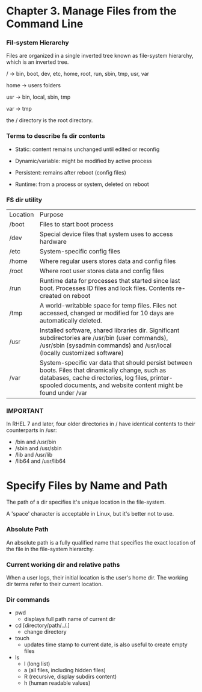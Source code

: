 * Chapter 3. Manage Files from the Command Line

*** Fil-system Hierarchy

Files are organized in a single inverted tree known as file-system hierarchy, which is an inverted tree.

/ -> bin, boot, dev, etc, home, root, run, sbin, tmp, usr, var

home -> users folders

usr -> bin, local, sbin, tmp

var -> tmp

the / directory is the root directory.

*** Terms to describe fs dir contents

- Static: content remains unchanged until edited or reconfig

- Dynamic/variable: might be modified by active process

- Persistent: remains after reboot (config files)

- Runtime: from a process or system, deleted on reboot

*** FS dir utility

| Location | Purpose                                                                                                                                                                                                              |
| /boot    | Files to start boot process                                                                                                                                                                                          |
| /dev     | Special device files that system uses to access hardware                                                                                                                                                             |
| /etc     | System-specific config files                                                                                                                                                                                         |
| /home    | Where regular users stores data and config files                                                                                                                                                                     |
| /root    | Where root user stores data and config files                                                                                                                                                                         |
| /run     | Runtime data for processes that started since last boot. Processes ID files and lock files. Contents re-created on reboot                                                                                            |
| /tmp     | A world-writabble space for temp files. Files not accessed, changed or modified for 10 days are automatically deleted.                                                                                               |
| /usr     | Installed software, shared libraries dir. Significant subdirectories are /usr/bin (user commands), /usr/sbin (sysadmin commands) and /usr/local (locally customized software)                                        |
| /var     | System-specific var data that should persist between boots. Files that dinamically change, such as databases, cache directories, log files, printer-spooled documents, and website content might be found under /var |

*** IMPORTANT

In RHEL 7 and later, four older directories in / have identical contents to their counterparts in /usr:

- /bin and /usr/bin
- /sbin and /usr/sbin
- /lib and /usr/lib
- /lib64 and /usr/lib64

* Specify Files by Name and Path

The path of a dir specifies it's unique location in the file-system.

A 'space' character is acceptable in Linux, but it's better not to use.

*** Absolute Path

An absolute path is a fully qualified name that specifies the exact location of the file in the file-system hierarchy.

*** Current working dir and relative paths

When a user logs, their initial location is the user's home dir. The working dir terms refer to their current location.

*** Dir commands

- pwd
  - displays full path name of current dir
- cd [directory/path/../.]
  - change directory
- touch
  - updates time stamp to current date, is also useful to create empty files
- ls 
  - l (long list)
  - a (all files, including hidden files)
  - R (recursive, display subdirs content)
  - h (human readable values)


